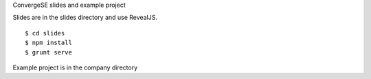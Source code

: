 ConvergeSE slides and example project


Slides are in the slides directory and use RevealJS.

::

    $ cd slides
    $ npm install
    $ grunt serve


Example project is in the company directory



